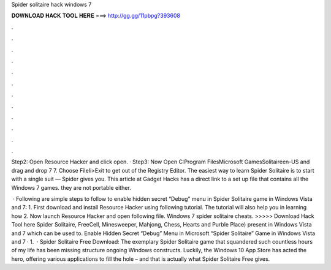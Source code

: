Spider solitaire hack windows 7



𝐃𝐎𝐖𝐍𝐋𝐎𝐀𝐃 𝐇𝐀𝐂𝐊 𝐓𝐎𝐎𝐋 𝐇𝐄𝐑𝐄 ===> http://gg.gg/11pbpg?393608



.



.



.



.



.



.



.



.



.



.



.



.

Step2: Open Resource Hacker and click open. · Step3: Now Open C:\Program Files\Microsoft Games\Solitaire\en-US and drag and drop  7 7. Choose FileIi>Exit to get out of the Registry Editor. The easiest way to learn Spider Solitaire is to start with a single suit — Spider gives you. This article at Gadget Hacks has a direct link to a set up file that contains all the Windows 7 games. they are not portable either.

 · Following are simple steps to follow to enable hidden secret “Debug” menu in Spider Solitaire game in Windows Vista and 7: 1. First download and install Resource Hacker using following tutorial. The tutorial will also help you in learning how 2. Now launch Resource Hacker and open following file. Windows 7 spider solitaire cheats. >>>>> Download Hack Tool here Spider Solitaire, FreeCell, Minesweeper, Mahjong, Chess, Hearts and Purble Place) present in Windows Vista and 7 which can be used to. Enable Hidden Secret “Debug” Menu in Microsoft “Spider Solitaire” Game in Windows Vista and 7 · 1.  · Spider Solitaire Free Download: The exemplary Spider Solitaire game that squandered such countless hours of my life has been missing structure ongoing Windows constructs. Luckily, the Windows 10 App Store has acted the hero, offering various applications to fill the hole – and that is actually what Spider Solitaire Free gives.
